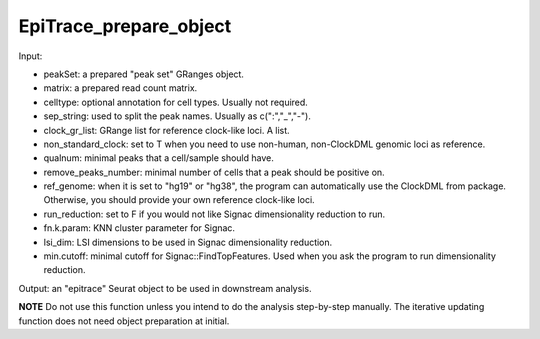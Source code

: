 EpiTrace_prepare_object
-----------------------

Input: 

- peakSet: a prepared "peak set" GRanges object. 
- matrix: a prepared read count matrix. 
- celltype: optional annotation for cell types. Usually not required. 
- sep_string: used to split the peak names. Usually as c(":","_","-"). 
- clock_gr_list: GRange list for reference clock-like loci. A list. 
- non_standard_clock: set to T when you need to use non-human, non-ClockDML genomic loci as reference. 
- qualnum: minimal peaks that a cell/sample should have. 
- remove_peaks_number:  minimal number of cells that a peak should be positive on. 
- ref_genome: when it is set to "hg19" or "hg38", the program can automatically use the ClockDML from package. Otherwise, you should provide your own reference clock-like loci. 
- run_reduction: set to F if you would not like Signac dimensionality reduction to run. 
- fn.k.param: KNN cluster parameter for Signac. 
- lsi_dim: LSI dimensions to be used in Signac dimensionality reduction. 
- min.cutoff: minimal cutoff for Signac::FindTopFeatures. Used when you ask the program to run dimensionality reduction. 

Output: an "epitrace" Seurat object to be used in downstream analysis. 

**NOTE** Do not use this function unless you intend to do the analysis step-by-step manually. The iterative updating function does not need object preparation at initial.  

  

